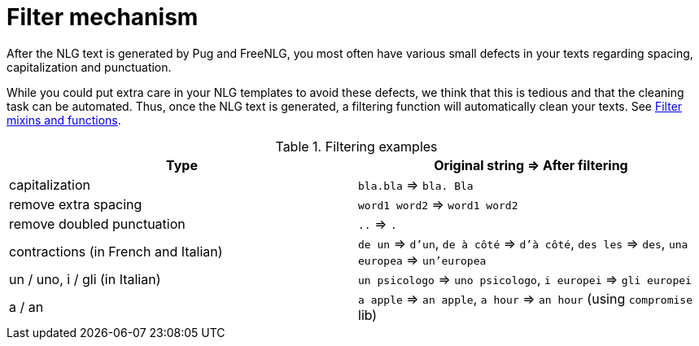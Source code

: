= Filter mechanism

After the NLG text is generated by Pug and FreeNLG, you most often have various small defects in your texts regarding spacing, capitalization and punctuation.

While you could put extra care in your NLG templates to avoid these defects, we think that this is tedious and that the cleaning task can be automated. Thus, once the NLG text is generated, a filtering function will automatically clean your texts. See xref:mixins_ref:filter.adoc[Filter mixins and functions].

.Filtering examples
[options="header"]
|=====================================================================
| Type | Original string => After filtering
| capitalization | `bla.bla` => `bla. Bla`
| remove extra spacing | `word1  word2` => `word1 word2`
| remove doubled punctuation | `..` => `.`
| contractions (in French and Italian) | `de un` => `d'un`, `de à côté` => `d'à côté`, `des les` => `des`, `una europea` => `un'europea`
| un / uno, i / gli (in Italian) | `un psicologo` => `uno psicologo`, `i europei` => `gli europei`
| a / an | `a apple` => `an apple`, `a hour` => `an hour` (using `compromise` lib)
|=====================================================================
